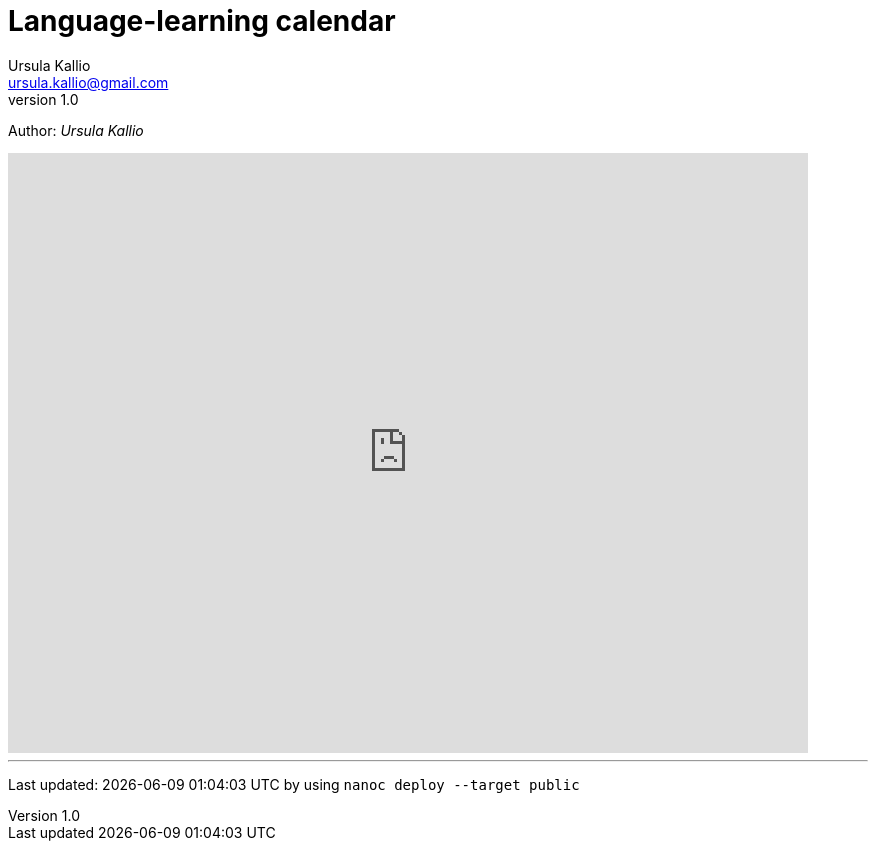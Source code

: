 = Language-learning calendar
Ursula Kallio <ursula.kallio@gmail.com>
v1.0
Author: _{author}_

[subs="quotes"]
+++++++++++++++
<iframe src="https://www.google.com/calendar/embed?showTitle=0&amp;height=600&amp;wkst=2&amp;hl=zh_CN&amp;bgcolor=%23333333&amp;src=1in20ovseeku0ljgtpq3hrunrc%40group.calendar.google.com&amp;color=%23333333&amp;ctz=Europe%2FBerlin" style=" border:solid 0px #f26522 " width="800" height="600" frameborder="0" scrolling="no"></iframe>
+++++++++++++++

'''
Last updated: {docdatetime} by using `nanoc deploy --target public`